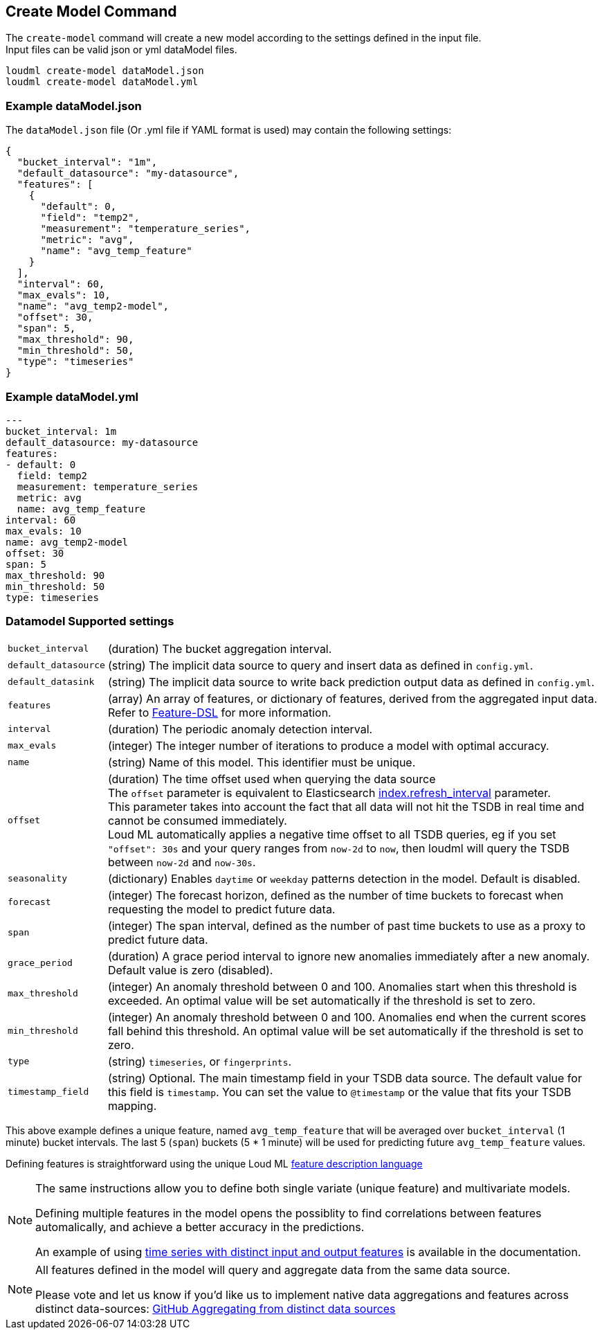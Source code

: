 [[cli-create-model]]
== Create Model Command

The `create-model` command will create a new model according to the
settings defined in the input file. +
Input files can be valid json or yml dataModel files.

[source,bash]
--------------------------------------------------
loudml create-model dataModel.json
loudml create-model dataModel.yml
--------------------------------------------------

=== Example dataModel.json

The `dataModel.json` file (Or .yml file if YAML format is used)
may contain the following settings:

[source,js]
--------------------------------------------------
{
  "bucket_interval": "1m",
  "default_datasource": "my-datasource",
  "features": [
    {
      "default": 0,
      "field": "temp2",
      "measurement": "temperature_series",
      "metric": "avg",
      "name": "avg_temp_feature"
    }
  ],
  "interval": 60,
  "max_evals": 10,
  "name": "avg_temp2-model",
  "offset": 30,
  "span": 5,
  "max_threshold": 90,
  "min_threshold": 50,
  "type": "timeseries"
}
--------------------------------------------------
=== Example dataModel.yml

[source,yaml]
--------------------------------------------------
---
bucket_interval: 1m
default_datasource: my-datasource
features:
- default: 0
  field: temp2
  measurement: temperature_series
  metric: avg
  name: avg_temp_feature
interval: 60
max_evals: 10
name: avg_temp2-model
offset: 30
span: 5
max_threshold: 90
min_threshold: 50
type: timeseries
--------------------------------------------------

=== Datamodel Supported settings

[horizontal]
`bucket_interval`::       (duration) The bucket aggregation interval.
`default_datasource`::       (string) The implicit data source to query and insert data as defined in `config.yml`.
`default_datasink`::       (string) The implicit data source to write back prediction output data as defined in `config.yml`.
`features`::       (array) An array of features, or dictionary of features, derived from the aggregated input data. +
 Refer to <<feature-dsl/time-dsl.asciidoc#,Feature-DSL>> for more information.
`interval`::       (duration) The periodic anomaly detection interval.
`max_evals`::      (integer) The integer number of iterations to produce a model with optimal accuracy.
`name`::  (string) Name of this model. This identifier must be unique.
`offset`::   (duration) The time offset used when querying the data source +
  The `offset` parameter is equivalent to Elasticsearch https://www.elastic.co/guide/en/elasticsearch/reference/6.x/indices-update-settings.html[index.refresh_interval] parameter. +
  This parameter takes into account the fact that all data will not hit the TSDB in real time and cannot be consumed immediately. +
  Loud ML automatically applies a negative time offset to all TSDB queries, eg if you set `"offset": 30s` and your query ranges from `now-2d` to `now`, then loudml will query the TSDB between `now-2d` and `now-30s`.
  
`seasonality`::   (dictionary) Enables `daytime` or `weekday` patterns detection in the model. Default is disabled.
`forecast`::   (integer) The forecast horizon, defined as the number of time buckets to forecast when requesting the model to predict future data.
`span`::   (integer) The span interval, defined as the number of past time buckets to use as a proxy to predict future data.
`grace_period`::   (duration) A grace period interval to ignore new anomalies immediately after a new anomaly. Default value is zero (disabled).
`max_threshold`::   (integer) An anomaly threshold between 0 and 100. Anomalies start when this threshold is exceeded. An optimal value will be set automatically if the threshold is set to zero.
`min_threshold`::   (integer) An anomaly threshold between 0 and 100. Anomalies end when the current scores fall behind this threshold. An optimal value will be set automatically if the threshold is set to zero.
`type`::   (string) `timeseries`, or `fingerprints`.
`timestamp_field`::   (string) Optional. The main timestamp field in your TSDB data source. The default value for this field is `timestamp`. You can set the value to `@timestamp` or the value that fits your TSDB mapping.

This above example defines a unique feature, named `avg_temp_feature` that will
be averaged over `bucket_interval` (1 minute) bucket intervals. The last 5 (`span`)
buckets (5 * 1 minute) will be used for predicting future `avg_temp_feature` values.

Defining features is straightforward using the unique Loud ML <<feature-dsl,feature description language>>

[NOTE]
==================================================

The same instructions allow you to define both single variate (unique feature)
and multivariate models.

Defining multiple features in the model opens the possiblity to find correlations
between features automalically, and achieve a better accuracy in the predictions.

An example of using <<times-dsl-multiple-dimensions, time series with distinct input and output features>> is available in the documentation.

==================================================

[NOTE]
==================================================

All features defined in the model will query and aggregate data from the same
data source.

Please vote and let us know if you'd like us to implement native data aggregations
and features across distinct data-sources: https://github.com/regel/loudml/issues/22[GitHub Aggregating from distinct data sources]

==================================================
